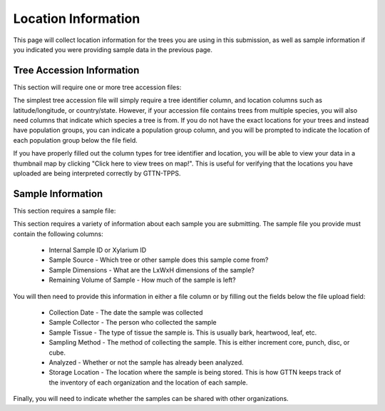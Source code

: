 Location Information
--------------------

This page will collect location information for the trees you are using in this submission, as well as sample information if you indicated you were providing sample data in the previous page.

.. image:: ../../../images/location_information.png

Tree Accession Information
**************************

This section will require one or more tree accession files:

.. image:: ../../../images/tree_accession.png

The simplest tree accession file will simply require a tree identifier column, and location columns such as latitude/longitude, or country/state. However, if your accession file contains trees from multiple species, you will also need columns that indicate which species a tree is from. If you do not have the exact locations for your trees and instead have population groups, you can indicate a population group column, and you will be prompted to indicate the location of each population group below the file field.

If you have properly filled out the column types for tree identifier and location, you will be able to view your data in a thumbnail map by clicking "Click here to view trees on map!". This is useful for verifying that the locations you have uploaded are being interpreted correctly by GTTN-TPPS.

Sample Information
******************

This section requires a sample file:

.. image:: ../../../images/sample_information.png

This section requires a variety of information about each sample you are submitting. The sample file you provide must contain the following columns:

 * Internal Sample ID or Xylarium ID
 * Sample Source - Which tree or other sample does this sample come from?
 * Sample Dimensions - What are the LxWxH dimensions of the sample?
 * Remaining Volume of Sample - How much of the sample is left?

You will then need to provide this information in either a file column or by filling out the fields below the file upload field:

 * Collection Date - The date the sample was collected
 * Sample Collector - The person who collected the sample
 * Sample Tissue - The type of tissue the sample is. This is usually bark, heartwood, leaf, etc.
 * Sampling Method - The method of collecting the sample. This is either increment core, punch, disc, or cube.
 * Analyzed - Whether or not the sample has already been analyzed.
 * Storage Location - The location where the sample is being stored. This is how GTTN keeps track of the inventory of each organization and the location of each sample.

Finally, you will need to indicate whether the samples can be shared with other organizations.
